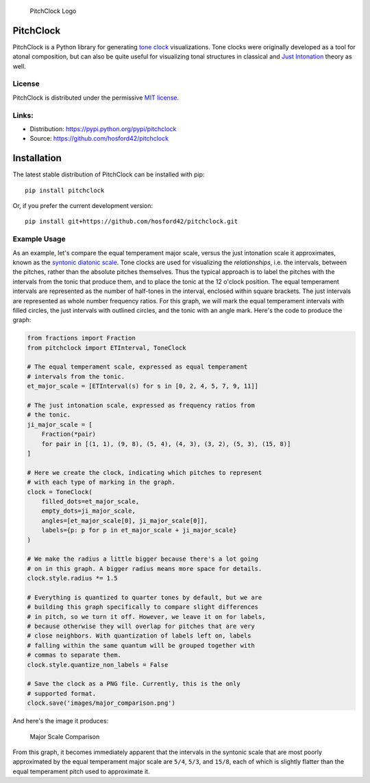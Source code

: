 .. figure:: https://github.com/hosford42/pitchclock/raw/master/images/pitchclock.png
   :alt: PitchClock Logo

   PitchClock Logo

PitchClock
==========

PitchClock is a Python library for generating `tone
clock <https://en.wikipedia.org/wiki/Tone_Clock>`__ visualizations. Tone
clocks were originally developed as a tool for atonal composition, but
can also be quite useful for visualizing tonal structures in classical
and `Just Intonation <https://en.wikipedia.org/wiki/Just_intonation>`__
theory as well.

License
-------

PitchClock is distributed under the permissive `MIT
license <https://github.com/hosford42/pitchclock/blob/master/LICENSE.txt>`__.

Links:
------

-  Distribution: https://pypi.python.org/pypi/pitchclock
-  Source: https://github.com/hosford42/pitchclock

Installation
============

The latest stable distribution of PitchClock can be installed with pip:

::

    pip install pitchclock

Or, if you prefer the current development version:

::

    pip install git+https://github.com/hosford42/pitchclock.git

Example Usage
-------------

As an example, let's compare the equal temperament major scale, versus
the just intonation scale it approximates, known as the `syntonic
diatonic
scale <https://en.wikipedia.org/wiki/Syntonic_diatonic_scale>`__. Tone
clocks are used for visualizing the *relationships*, i.e. the intervals,
between the pitches, rather than the absolute pitches themselves. Thus
the typical approach is to label the pitches with the intervals from the
tonic that produce them, and to place the tonic at the 12 o'clock
position. The equal temperament intervals are represented as the number
of half-tones in the interval, enclosed within square brackets. The just
intervals are represented as whole number frequency ratios. For this
graph, we will mark the equal temperament intervals with filled circles,
the just intervals with outlined circles, and the tonic with an angle
mark. Here's the code to produce the graph:

.. code:: python

    from fractions import Fraction
    from pitchclock import ETInterval, ToneClock

    # The equal temperament scale, expressed as equal temperament
    # intervals from the tonic.
    et_major_scale = [ETInterval(s) for s in [0, 2, 4, 5, 7, 9, 11]]

    # The just intonation scale, expressed as frequency ratios from 
    # the tonic.
    ji_major_scale = [
        Fraction(*pair) 
        for pair in [(1, 1), (9, 8), (5, 4), (4, 3), (3, 2), (5, 3), (15, 8)]
    ]

    # Here we create the clock, indicating which pitches to represent 
    # with each type of marking in the graph. 
    clock = ToneClock(
        filled_dots=et_major_scale, 
        empty_dots=ji_major_scale, 
        angles=[et_major_scale[0], ji_major_scale[0]], 
        labels={p: p for p in et_major_scale + ji_major_scale}
    )

    # We make the radius a little bigger because there's a lot going
    # on in this graph. A bigger radius means more space for details.
    clock.style.radius *= 1.5

    # Everything is quantized to quarter tones by default, but we are
    # building this graph specifically to compare slight differences
    # in pitch, so we turn it off. However, we leave it on for labels,
    # because otherwise they will overlap for pitches that are very
    # close neighbors. With quantization of labels left on, labels
    # falling within the same quantum will be grouped together with
    # commas to separate them.
    clock.style.quantize_non_labels = False

    # Save the clock as a PNG file. Currently, this is the only
    # supported format. 
    clock.save('images/major_comparison.png')

And here's the image it produces:

.. figure:: https://github.com/hosford42/pitchclock/raw/master/images/major_comparison.png
   :alt: Major Scale Comparison

   Major Scale Comparison

From this graph, it becomes immediately apparent that the intervals in
the syntonic scale that are most poorly approximated by the equal
temperament major scale are ``5/4``, ``5/3``, and ``15/8``, each of
which is slightly flatter than the equal temperament pitch used to
approximate it.
